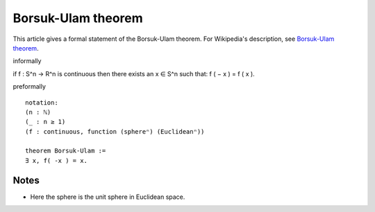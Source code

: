 Borsuk-Ulam theorem
-------------------

This article gives a formal statement of the Borsuk-Ulam theorem.
For Wikipedia's description, see
`Borsuk-Ulam theorem <https://en.wikipedia.org/wiki/Borsuk-Ulam_theorem>`_.


informally

if f : S^n → R^n is continuous then there exists an
x ∈ S^n  such that: f ( − x ) = f ( x ).


preformally ::

  notation:
  (n : ℕ)
  (_ : n ≥ 1)
  (f : continuous, function (sphereⁿ) (Euclideanⁿ))

  theorem Borsuk-Ulam :=
  ∃ x, f( -x ) = x.

Notes
=====

* Here the sphere is the unit sphere in Euclidean space.
  

